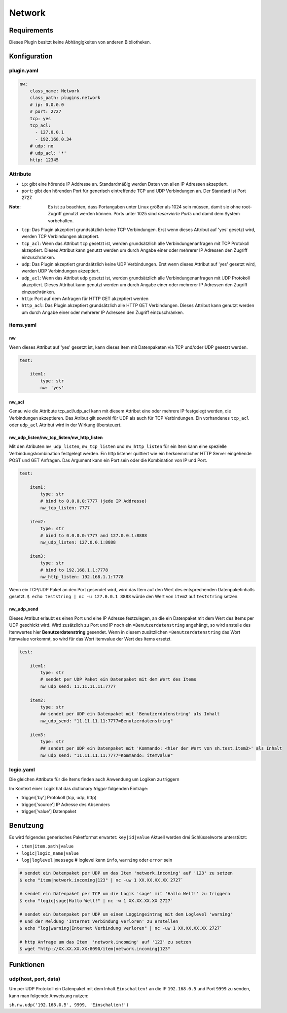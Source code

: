 Network
=======

Requirements
------------

Dieses Plugin besitzt keine Abhängigkeiten von anderen Bibliotheken.

Konfiguration
-------------

.. _pluginyaml:

plugin.yaml
~~~~~~~~~~~

.. code:: yaml

   nw:
       class_name: Network
       class_path: plugins.network
       # ip: 0.0.0.0
       # port: 2727
       tcp: yes
       tcp_acl:
         - 127.0.0.1
         - 192.168.0.34
       # udp: no
       # udp_acl: '*'
       http: 12345

Attribute
~~~~~~~~~

-  ``ip``: gibt eine hörende IP Addresse an. Standardmäßig werden Daten von allen IP Adressen akzeptiert.

-  ``port``: gibt den hörenden Port für generisch eintreffende TCP und
   UDP Verbindungen an. Der Standard ist Port 2727.

:Note: Es ist zu beachten, dass Portangaben unter Linux größer als 1024 sein müssen, damit sie ohne root-Zugriff genutzt werden können. Ports unter 1025 sind *reservierte Ports* und damit dem System vorbehalten.

-  ``tcp``: Das Plugin akzeptiert grundsätzlich keine TCP Verbindungen.
   Erst wenn dieses Attribut auf 'yes' gesetzt wird, werden TCP Verbindungen akzeptiert.

-  ``tcp_acl``: Wenn das Attribut ``tcp`` gesetzt ist, werden grundsätzlich alle Verbindungenanfragen
   mit TCP Protokoll akzeptiert. Dieses Attribut kann genutzt werden um durch Angabe
   einer oder mehrerer IP Adressen den Zugriff einzuschränken.

-  ``udp``: Das Plugin akzeptiert grundsätzlich keine UDP Verbindungen.
   Erst wenn dieses Attribut auf 'yes' gesetzt wird, werden UDP Verbindungen akzeptiert.

-  ``udp_acl``: Wenn das Attribut ``udp`` gesetzt ist, werden grundsätzlich alle Verbindungenanfragen
   mit UDP Protokoll akzeptiert. Dieses Attribut kann genutzt werden um durch Angabe
   einer oder mehrerer IP Adressen den Zugriff einzuschränken.

-  ``http``: Port auf dem Anfragen für HTTP GET akzeptiert werden

-  ``http_acl``: Das Plugin akzeptiert grundsätzlich alle HTTP GET Verbindungen.
   Dieses Attribut kann genutzt werden um durch Angabe
   einer oder mehrerer IP Adressen den Zugriff einzuschränken.

.. _itemsyaml:

items.yaml
~~~~~~~~~~

nw
^^

Wenn dieses Attribut auf 'yes' gesetzt ist, kann dieses Item mit Datenpaketen via
TCP und/oder UDP gesetzt werden.

.. code:: yaml

   test:

       item1:
           type: str
           nw: 'yes'

nw_acl
^^^^^^

Genau wie die Attribute tcp_acl/udp_acl kann mit diesem Attribut
eine oder mehrere IP festgelegt werden, die Verbindungen akzeptieren.
Das Atribut gilt sowohl für UDP als auch für TCP Verbindungen.
Ein vorhandenes ``tcp_acl`` oder ``udp_acl`` Attribut wird in der Wirkung übersteuert.

nw_udp_listen/nw_tcp_listen/nw_http_listen
^^^^^^^^^^^^^^^^^^^^^^^^^^^^^^^^^^^^^^^^^^

Mit den Atributen ``nw_udp_listen``, ``nw_tcp_listen`` und ``nw_http_listen``
für ein Item kann eine spezielle Verbindungskombination festgelegt werden.
Ein http listener quittiert wie ein herkoemmlicher HTTP Server eingehende POST und GET Anfragen.
Das Argument kann ein Port sein oder die Kombination von IP und Port.

.. code:: yaml

   test:

       item1:
           type: str
           # bind to 0.0.0.0:7777 (jede IP Addresse)
           nw_tcp_listen: 7777

       item2:
           type: str
           # bind to 0.0.0.0:7777 and 127.0.0.1:8888
           nw_udp_listen: 127.0.0.1:8888

       item3:
           type: str
           # bind to 192.168.1.1:7778
           nw_http_listen: 192.168.1.1:7778


Wenn ein TCP/UDP Paket an den Port gesendet wird, wird das Item auf den Wert des
entsprechenden Datenpaketinhalts gesetzt.
``$ echo teststring | nc -u 127.0.0.1 8888``
würde den Wert von ``item2`` auf ``teststring`` setzen.

nw_udp_send
^^^^^^^^^^^

Dieses Attribut erlaubt es einen Port und eine IP Adresse festzulegen, an die ein
Datenpaket mit dem Wert des Items per UDP geschickt wird.
Wird zusätzlich zu Port und IP noch ein ``=Benutzerdatenstring`` angehängt,
so wird anstelle des Itemwertes hier **Benutzerdatenstring** gesendet.
Wenn in diesem zusätzlichen ``=Benutzerdatenstring`` das Wort itemvalue vorkommt,
so wird für das Wort itemvalue der Wert des Items ersetzt.

.. code:: yaml

   test:

       item1:
           type: str
           # sendet per UDP Paket ein Datenpaket mit dem Wert des Items
           nw_udp_send: 11.11.11.11:7777

       item2:
           type: str
           ## sendet per UDP ein Datenpaket mit 'Benutzerdatenstring' als Inhalt
           nw_udp_send: "11.11.11.11:7777=Benutzerdatenstring"

       item3:
           type: str
           ## sendet per UDP ein Datenpaket mit 'Kommando: <hier der Wert von sh.test.item3>' als Inhalt
           nw_udp_send: "11.11.11.11:7777=Kommando: itemvalue"

.. _logicyaml:

logic.yaml
~~~~~~~~~~

Die gleichen Attribute für die Items finden auch Anwendung um Logiken zu triggern

Im Kontext einer Logik hat das dictionary *trigger* folgenden Einträge:

-  trigger['by'] Protokoll (tcp, udp, http)

-  trigger['source'] IP Adresse des Absenders

-  trigger['value'] Datenpaket


Benutzung
---------

Es wird folgendes generisches Paketformat erwartet: ``key|id|value``
Aktuell werden drei Schlüsselworte unterstützt:

-  ``item|item.path|value``
-  ``logic|logic_name|value``
-  ``log|loglevel|message`` # loglevel kann ``info``, ``warning`` oder ``error`` sein

.. code:: bash

   # sendet ein Datenpaket per UDP um das Item 'network.incoming' auf '123' zu setzen
   $ echo "item|network.incoming|123" | nc -uw 1 XX.XX.XX.XX 2727`

   # sendet ein Datenpaket per TCP um die Logik 'sage' mit 'Hallo Welt!' zu triggern
   $ echo "logic|sage|Hallo Welt!" | nc -w 1 XX.XX.XX.XX 2727`

   # sendet ein Datenpaket per UDP um einen Loggingeintrag mit dem Loglevel 'warning'
   # und der Meldung 'Internet Verbindung verloren' zu erstellen
   $ echo "log|warning|Internet Verbindung verloren" | nc -uw 1 XX.XX.XX.XX 2727`

   # http Anfrage um das Item  'network.incoming' auf '123' zu setzen
   $ wget "http://XX.XX.XX.XX:8090/item|network.incoming|123"

Funktionen
----------

udp(host, port, data)
~~~~~~~~~~~~~~~~~~~~~

Um per UDP Protokoll ein Datenpaket mit dem Inhalt ``Einschalten!``
an die IP ``192.168.0.5`` und Port ``9999`` zu senden, kann man folgende Anweisung nutzen:

``sh.nw.udp('192.168.0.5', 9999, 'Einschalten!')``
